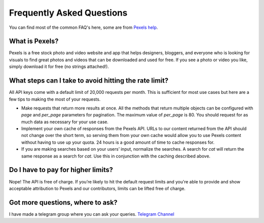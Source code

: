 Frequently Asked Questions
==========================

You can find most of the common FAQ's here, some are from `Pexels help <https://help.pexels.com/>`_.

What is Pexels?
---------------

Pexels is a free stock photo and video website and app that helps designers, bloggers,
and everyone who is looking for visuals to find great photos and videos that
can be downloaded and used for free. If you see a photo or video you like, simply download it for free (no strings attached!).

What steps can I take to avoid hitting the rate limit?
------------------------------------------------------

All API keys come with a default limit of 20,000 requests per month. This is sufficient for most use cases but here are a few tips to making the most of your requests. 

- Make requests that return more results at once. All the methods that return multiple objects
  can be configured with `page` and `per_page` parameters for pagination.
  The maximum value of `per_page` is 80. You should request for as much data as necessary for your use case.

- Implement your own cache of responses from the Pexels API. URLs to our content returned from the
  API should not change over the short term, so serving them from your own cache would allow you
  to use Pexels content without having to use up your quota. 24 hours is a good amount of time to cache responses for.

- If you are making searches based on your users’ input, normalize the searches.
  A search for `cat` will return the same response as a search for `cat`.
  Use this in conjunction with the caching described above.

Do I have to pay for higher limits?
-----------------------------------

Nope! The API is free of charge. If you’re likely to hit the default request limits and you're able to provide and 
show acceptable attribution to Pexels and our contributors, limits can be lifted free of charge.

Got more questions, where to ask?
---------------------------------

I have made a telegram group where you can ask your queries.
`Telegram Channel <https://t.me/blackbulls_support>`_